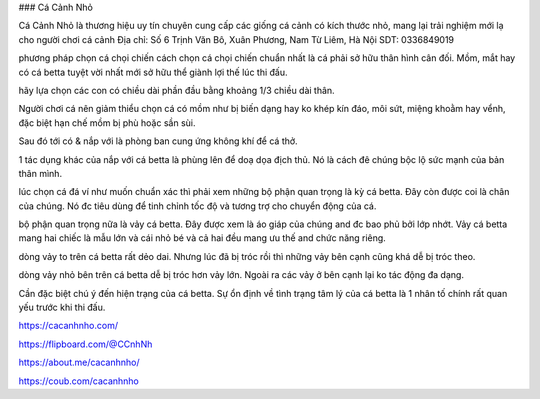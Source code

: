 ### Cá Cảnh Nhỏ


Cá Cảnh Nhỏ là thương hiệu uy tín chuyên cung cấp các giống cá cảnh có kích thước nhỏ, mang lại trải nghiệm mới lạ cho người chơi cá cảnh
Địa chỉ: Số 6 Trịnh Văn Bô, Xuân Phương, Nam Từ Liêm, Hà Nội
SDT: 0336849019

phương pháp chọn cá chọi chiến
cách chọn cá chọi chiến chuẩn nhất là cá phải sở hữu thân hình cân đối. Mồm, mắt hay có cá betta tuyệt vời nhất mới sở hữu thể giành lợi thế lúc thi đấu.

hãy lựa chọn các con có chiều dài phần đầu bằng khoảng 1/3 chiều dài thân.

Người chơi cá nên giảm thiểu chọn cá có mồm như bị biến dạng hay ko khép kín đáo, môi sứt, miệng khoằm hay vểnh, đặc biệt hạn chế mồm bị phù hoặc sần sùi.

Sau đó tới có & nắp với là phòng ban cung ứng không khí để cá thở.

1 tác dụng khác của nắp với cá betta là phùng lên để doạ dọa địch thủ. Nó là cách đê chúng bộc lộ sức mạnh của bản thân mình.

lúc chọn cá đá ví như muốn chuẩn xác thì phải xem những bộ phận quan trọng là kỳ cá betta. Đây còn được coi là chân của chúng. Nó đc tiêu dùng để tinh chỉnh tốc độ và tương trợ cho chuyển động của cá.

bộ phận quan trọng nữa là vảy cá betta. Đây được xem là áo giáp của chúng and đc bao phủ bởi lớp nhớt. Vảy cá betta mang hai chiếc là mẫu lớn và cái nhỏ bé và cả hai đều mang ưu thế and chức năng riêng.

dòng vảy to trên cá betta rất dẻo dai. Nhưng lúc đã bị tróc rồi thì những vảy bên cạnh cũng khá dễ bị tróc theo.

dòng vảy nhỏ bên trên cá betta dễ bị tróc hơn vảy lớn. Ngoài ra các vảy ở bên cạnh lại ko tác động đa dạng.

Cần đặc biệt chú ý đến hiện trạng của cá betta. Sự ổn định về tình trạng tâm lý của cá betta là 1 nhân tố chính rất quan yếu trước khi thi đấu.

https://cacanhnho.com/

https://flipboard.com/@CCnhNh

https://about.me/cacanhnho/

https://coub.com/cacanhnho
